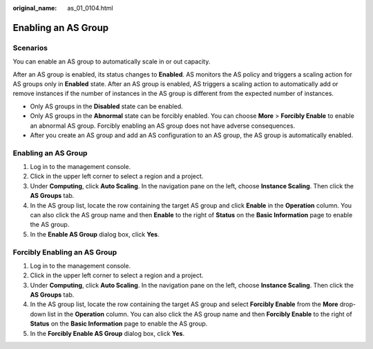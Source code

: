 :original_name: as_01_0104.html

.. _as_01_0104:

Enabling an AS Group
====================

Scenarios
---------

You can enable an AS group to automatically scale in or out capacity.

After an AS group is enabled, its status changes to **Enabled**. AS monitors the AS policy and triggers a scaling action for AS groups only in **Enabled** state. After an AS group is enabled, AS triggers a scaling action to automatically add or remove instances if the number of instances in the AS group is different from the expected number of instances.

-  Only AS groups in the **Disabled** state can be enabled.
-  Only AS groups in the **Abnormal** state can be forcibly enabled. You can choose **More** > **Forcibly Enable** to enable an abnormal AS group. Forcibly enabling an AS group does not have adverse consequences.
-  After you create an AS group and add an AS configuration to an AS group, the AS group is automatically enabled.


Enabling an AS Group
--------------------

#. Log in to the management console.
#. Click |image1| in the upper left corner to select a region and a project.
#. Under **Computing**, click **Auto Scaling**. In the navigation pane on the left, choose **Instance Scaling**. Then click the **AS Groups** tab.
#. In the AS group list, locate the row containing the target AS group and click **Enable** in the **Operation** column. You can also click the AS group name and then **Enable** to the right of **Status** on the **Basic Information** page to enable the AS group.
#. In the **Enable AS Group** dialog box, click **Yes**.

Forcibly Enabling an AS Group
-----------------------------

#. Log in to the management console.
#. Click |image2| in the upper left corner to select a region and a project.
#. Under **Computing**, click **Auto Scaling**. In the navigation pane on the left, choose **Instance Scaling**. Then click the **AS Groups** tab.
#. In the AS group list, locate the row containing the target AS group and select **Forcibly Enable** from the **More** drop-down list in the **Operation** column. You can also click the AS group name and then **Forcibly Enable** to the right of **Status** on the **Basic Information** page to enable the AS group.
#. In the **Forcibly Enable AS Group** dialog box, click **Yes**.

.. |image1| image:: /_static/images/en-us_image_0210485079.png
.. |image2| image:: /_static/images/en-us_image_0210485079.png
